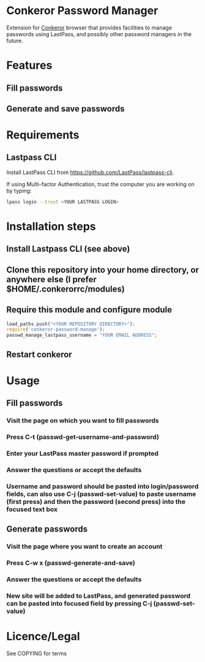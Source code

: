 * Conkeror Password Manager
Extension for [[http://conkeror.org/][Conkeror]] browser that provides facilities to manage passwords using LastPass, and possibly other password managers in the future.
* Features
** Fill passwords
** Generate and save passwords
* Requirements
** Lastpass CLI
 Install LastPass CLI from https://github.com/LastPass/lastpass-cli. 

 If using Multi-factor Authentication, trust the computer you are working on by typing:
#+begin_src sh
lpass login --trust <YOUR LASTPASS LOGIN>
#+end_src
* Installation steps
** Install Lastpass CLI (see above)
** Clone this repository into your home directory, or anywhere else (I prefer $HOME/.conkerorrc/modules)
** Require this module and configure module
#+begin_src js
load_paths.push("<YOUR REPOSITORY DIRECTORY>");
require('conkeror-password-manage');
passwd_manage_lastpass_username = "YOUR EMAIL ADDRESS";
#+end_src
** Restart conkeror
* Usage
** Fill passwords
*** Visit the page on which you want to fill passwords
*** Press C-t (passwd-get-username-and-password)
*** Enter your LastPass master password if prompted
*** Answer the questions or accept the defaults
*** Username and password should be pasted into login/password fields, can also use C-j (passwd-set-value) to paste username (first press) and then the password (second press) into the focused text box
** Generate passwords
*** Visit the page where you want to create an account
*** Press C-w x (passwd-generate-and-save)
*** Answer the questions or accept the defaults
*** New site will be added to LastPass, and generated password can be pasted into focused field by pressing C-j (passwd-set-value)
* Licence/Legal
See COPYING for terms

